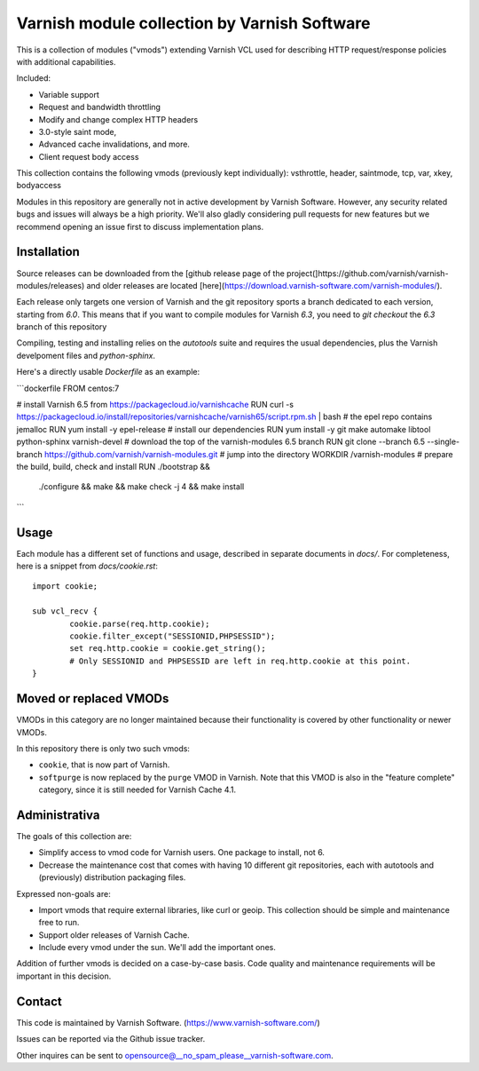 Varnish module collection by Varnish Software
=============================================

This is a collection of modules ("vmods") extending Varnish VCL used for
describing HTTP request/response policies with additional capabilities.

Included:

* Variable support
* Request and bandwidth throttling
* Modify and change complex HTTP headers
* 3.0-style saint mode,
* Advanced cache invalidations, and more.
* Client request body access

This collection contains the following vmods (previously kept
individually): vsthrottle, header, saintmode, tcp,
var, xkey, bodyaccess

Modules in this repository are generally not in active development by
Varnish Software. However, any security related bugs and issues will
always be a high priority. We'll also gladly considering pull requests for new
features but we recommend opening an issue first to discuss implementation
plans.

Installation
------------

Source releases can be downloaded from the [github release page of the project(]https://github.com/varnish/varnish-modules/releases)
and older releases are located [here](https://download.varnish-software.com/varnish-modules/).

Each release only targets one version of Varnish and the git repository sports a
branch dedicated to each version, starting from `6.0`. This means that if you
want to compile modules for Varnish `6.3`, you need to `git checkout` the `6.3`
branch of this repository

Compiling, testing and installing relies on the `autotools` suite and requires
the usual dependencies, plus the Varnish develpoment files and `python-sphinx`.

Here's a directly usable `Dockerfile` as an example:

```dockerfile
FROM centos:7

# install Varnish 6.5 from https://packagecloud.io/varnishcache
RUN curl -s https://packagecloud.io/install/repositories/varnishcache/varnish65/script.rpm.sh | bash
# the epel repo contains jemalloc
RUN yum install -y epel-release
# install our dependencies
RUN yum install -y git make automake libtool python-sphinx varnish-devel
# download the top of the varnish-modules 6.5 branch
RUN git clone --branch 6.5 --single-branch https://github.com/varnish/varnish-modules.git
# jump into the directory
WORKDIR /varnish-modules
# prepare the build, build, check and install
RUN ./bootstrap && \
    ./configure && \
    make && \
    make check -j 4 && \
    make install
```

Usage
-----

Each module has a different set of functions and usage, described in
separate documents in `docs/`. For completeness, here is a snippet from
`docs/cookie.rst`::

    import cookie;

    sub vcl_recv {
            cookie.parse(req.http.cookie);
            cookie.filter_except("SESSIONID,PHPSESSID");
            set req.http.cookie = cookie.get_string();
            # Only SESSIONID and PHPSESSID are left in req.http.cookie at this point.
    }


Moved or replaced VMODs
-----------------------

VMODs in this category are no longer maintained because their
functionality is covered by other functionality or newer VMODs.

In this repository there is only two such vmods:

* ``cookie``, that is now part of Varnish.

* ``softpurge`` is now replaced by the ``purge`` VMOD in Varnish.
  Note that this VMOD is also in the "feature complete" category,
  since it is still needed for Varnish Cache 4.1.

Administrativa
--------------

The goals of this collection are:

* Simplify access to vmod code for Varnish users. One package to install, not 6.
* Decrease the maintenance cost that comes with having 10 different git
  repositories, each with autotools and (previously) distribution packaging files.

Expressed non-goals are:

* Import vmods that require external libraries, like curl or geoip. This
  collection should be simple and maintenance free to run.
* Support older releases of Varnish Cache.
* Include every vmod under the sun. We'll add the important ones.

Addition of further vmods is decided on a case-by-case basis. Code quality and
maintenance requirements will be important in this decision.


Contact
-------

This code is maintained by Varnish Software. (https://www.varnish-software.com/)

Issues can be reported via the Github issue tracker.

Other inquires can be sent to opensource@__no_spam_please__varnish-software.com.

